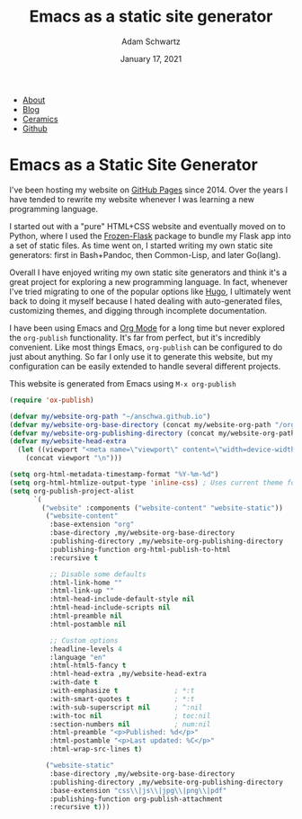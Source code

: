 #+TITLE: Emacs as a static site generator
#+AUTHOR: Adam Schwartz
#+DATE: January 17, 2021
#+OPTIONS: title:nil
#+OPTIONS: html-preamble:"<p>Published:&nbsp;%d</p>"
#+OPTIONS: html-postamble:"<p>Last&nbsp;updated:&nbsp;%C</p>"
#+HTML_HEAD: <link rel="stylesheet" href="../../../../css/style.css" />

#+ATTR_HTML: :class nav
- [[file:../../../../index.org][About]]
- [[file:../../../index.org][Blog]]
- [[file:../../../../ceramics/index.org][Ceramics]]
- [[https://github.com/anschwa][Github]]

* Emacs as a Static Site Generator

I've been hosting my website on [[https://pages.github.com/][GitHub Pages]] since 2014. Over the years
I have tended to rewrite my website whenever I was learning a new
programming language.

I started out with a "pure" HTML+CSS website and eventually moved on
to Python, where I used the [[https://pythonhosted.org/Frozen-Flask/][Frozen-Flask]] package to bundle my Flask
app into a set of static files. As time went on, I started writing my
own static site generators: first in Bash+Pandoc, then Common-Lisp,
and later Go(lang).

Overall I have enjoyed writing my own static site generators and think
it's a great project for exploring a new programming language. In
fact, whenever I've tried migrating to one of the popular options like
[[https://github.com/gohugoio/hugo][Hugo]], I ultimately went back to doing it myself because I hated
dealing with auto-generated files, customizing themes, and digging
through incomplete documentation.

I have been using Emacs and [[https://orgmode.org/][Org Mode]] for a long time but never
explored the ~org-publish~ functionality. It's far from perfect, but
it's incredibly convenient. Like most things Emacs, ~org-publish~ can
be configured to do just about anything. So far I only use it to
generate this website, but my configuration can be easily extended to
handle several different projects.

This website is generated from Emacs using ~M-x org-publish~
#+BEGIN_SRC emacs-lisp
(require 'ox-publish)

(defvar my/website-org-path "~/anschwa.github.io")
(defvar my/website-org-base-directory (concat my/website-org-path "/org/"))
(defvar my/website-org-publishing-directory (concat my/website-org-path "/public_html/"))
(defvar my/website-head-extra
  (let ((viewport "<meta name=\"viewport\" content=\"width=device-width, initial-scale=1.0\" />"))
    (concat viewport "\n")))

(setq org-html-metadata-timestamp-format "%Y-%m-%d")
(setq org-html-htmlize-output-type 'inline-css) ; Uses current theme for syntax highlighting
(setq org-publish-project-alist
      `(
        ("website" :components ("website-content" "website-static"))
         ("website-content"
          :base-extension "org"
          :base-directory ,my/website-org-base-directory
          :publishing-directory ,my/website-org-publishing-directory
          :publishing-function org-html-publish-to-html
          :recursive t

          ;; Disable some defaults
          :html-link-home ""
          :html-link-up ""
          :html-head-include-default-style nil
          :html-head-include-scripts nil
          :html-preamble nil
          :html-postamble nil

          ;; Custom options
          :headline-levels 4
          :language "en"
          :html-html5-fancy t
          :html-head-extra ,my/website-head-extra
          :with-date t
          :with-emphasize t              ; *:t
          :with-smart-quotes t           ; *:t
          :with-sub-superscript nil      ; ^:nil
          :with-toc nil                  ; toc:nil
          :section-numbers nil           ; num:nil
          :html-preamble "<p>Published: %d</p>"
          :html-postamble "<p>Last updated: %C</p>"
          :html-wrap-src-lines t)

         ("website-static"
          :base-directory ,my/website-org-base-directory
          :publishing-directory ,my/website-org-publishing-directory
          :base-extension "css\\|js\\|jpg\\|png\\|pdf"
          :publishing-function org-publish-attachment
          :recursive t)))
#+END_SRC

